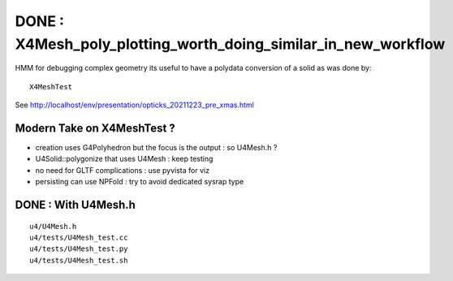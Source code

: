 DONE : X4Mesh_poly_plotting_worth_doing_similar_in_new_workflow
====================================================================

HMM for debugging complex geometry its useful to 
have a polydata conversion of a solid as was done by::

   X4MeshTest

See http://localhost/env/presentation/opticks_20211223_pre_xmas.html 


Modern Take on X4MeshTest ?
------------------------------

* creation uses G4Polyhedron but the focus is the output : so U4Mesh.h ?  
* U4Solid::polygonize that uses U4Mesh : keep testing
* no need for GLTF complications : use pyvista for viz
* persisting can use NPFold : try to avoid dedicated sysrap type


DONE : With U4Mesh.h
-----------------------

::

	u4/U4Mesh.h
	u4/tests/U4Mesh_test.cc
	u4/tests/U4Mesh_test.py
	u4/tests/U4Mesh_test.sh



